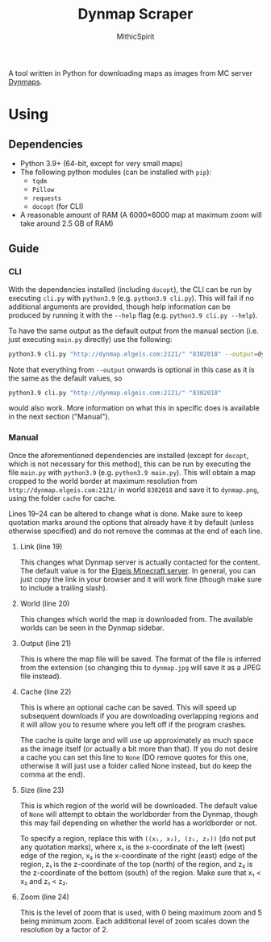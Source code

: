 #+TITLE: Dynmap Scraper
#+AUTHOR: MithicSpirit

A tool written in Python for downloading maps as images from MC server [[https://dev.bukkit.org/projects/dynmap][Dynmaps]].

* Using
** Dependencies
- Python 3.9+ (64-bit, except for very small maps)
- The following python modules (can be installed with ~pip~):
  + =tqdm=
  + =Pillow=
  + =requests=
  + =docopt= (for CLI)
- A reasonable amount of RAM (A 6000×6000 map at maximum zoom will take around
  2.5 GB of RAM)
** Guide
*** CLI
With the dependencies installed (including =docopt=), the CLI can be run by
executing =cli.py= with =python3.9= (e.g. ~python3.9 cli.py~). This will fail if
no additional arguments are provided, though help information can be produced by
running it with the =--help= flag (e.g. ~python3.9 cli.py --help~).

To have the same output as the default output from the manual section (i.e. just
executing =main.py= directly) use the following:
#+begin_src sh
python3.9 cli.py "http://dynmap.elgeis.com:2121/" "8302018" --output=dynmap.png --cache=cache --size=worldborder --zoom=0
#+end_src
Note that everything from =--output= onwards is optional in this case as it is
the same as the default values, so
#+begin_src sh
python3.9 cli.py "http://dynmap.elgeis.com:2121/" "8302018"
#+end_src
would also work. More information on what this in specific does is available in
the next section ("Manual").

*** Manual
Once the aforementioned dependencies are installed (except for =docopt=, which
is not necessary for this method), this can be run by executing the file
=main.py= with =python3.9= (e.g. ~python3.9 main.py~). This will obtain a map
cropped to the world border at maximum resolution from
=http://dynmap.elgeis.com:2121/= in world =8302018= and save it to =dynmap.png=,
using the folder =cache= for cache.

Lines 19--24 can be altered to change what is done. Make sure to keep quotation
marks around the options that already have it by default (unless otherwise
specified) and do not remove the commas at the end of each line.
**** Link (line 19)
This changes what Dynmap server is actually contacted for the content. The
default value is for the [[https://www.elgeis.com/][Elgeis Minecraft server]]. In general, you can just copy
the link in your browser and it will work fine (though make sure to include a
trailing slash).
**** World (line 20)
This changes which world the map is downloaded from. The available worlds can be
seen in the Dynmap sidebar.
**** Output (line 21)
This is where the map file will be saved. The format of the file is inferred
from the extension (so changing this to =dynmap.jpg= will save it as a JPEG file
instead).
**** Cache (line 22)
This is where an optional cache can be saved. This will speed up subsequent
downloads if you are downloading overlapping regions and it will allow you to
resume where you left off if the program crashes.

The cache is quite large and will use up approximately as much space as the
image itself (or actually a bit more than that). If you do not desire a cache
you can set this line to =None= (DO remove quotes for this one, otherwise it
will just use a folder called None instead, but do keep the comma at the end).
**** Size (line 23)
This is which region of the world will be downloaded. The default value of
=None= will attempt to obtain the worldborder from the Dynmap, though this may
fail depending on whether the world has a worldborder or not.

To specify a region, replace this with =((x₁, x₂), (z₁, z₂))= (do not put any
quotation marks), where x₁ is the x-coordinate of the left (west) edge of the
region, x₂ is the x-coordinate of the right (east) edge of the region, z₁ is the
z-coordinate of the top (north) of the region, and z₂ is the z-coordinate of the
bottom (south) of the region. Make sure that x₁ < x₂ and z₁ < z₂.
**** Zoom (line 24)
This is the level of zoom that is used, with 0 being maximum zoom and 5 being
minimum zoom. Each additional level of zoom scales down the resolution by a
factor of 2.
